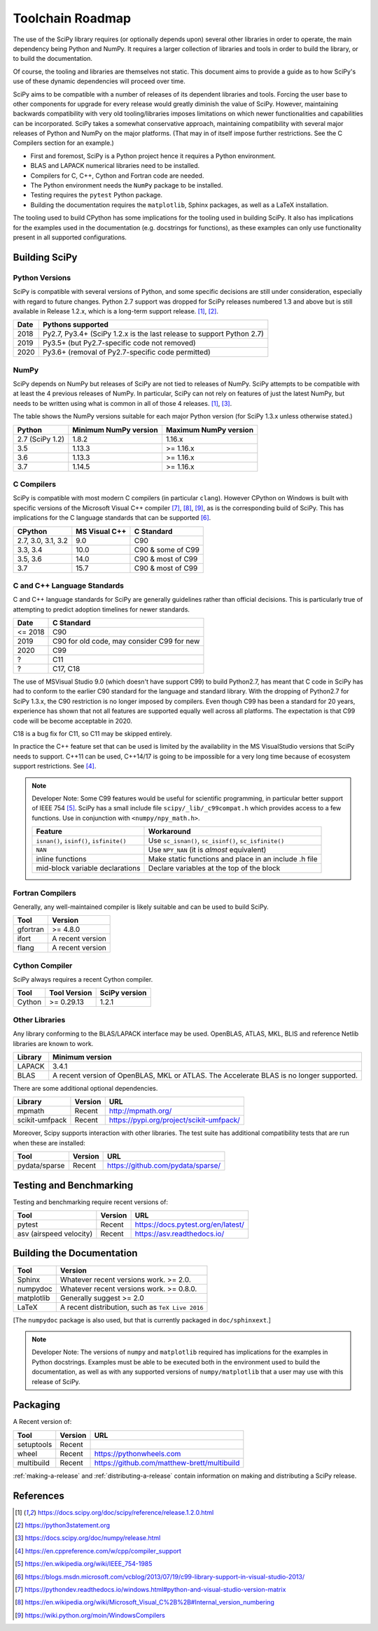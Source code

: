 Toolchain Roadmap
=================

The use of the SciPy library requires (or optionally depends upon) several
other libraries in order to operate, the main dependency being Python
and NumPy.  It requires a larger collection of libraries and tools in order
to build the library, or to build the documentation.

Of course, the tooling and libraries are themselves not static.
This document aims to provide a guide as to how SciPy's use of
these dynamic dependencies will proceed over time.

SciPy aims to be compatible with a number of releases of its dependent
libraries and tools.  Forcing the user base to other components for upgrade
for every release would greatly diminish the value of SciPy.  However,
maintaining backwards compatibility with very old tooling/libraries
imposes limitations on which newer functionalities and capabilities
can be incorporated.
SciPy takes a somewhat conservative approach, maintaining compatibility with
several major releases of Python and NumPy on the major platforms.
(That may in of itself impose further restrictions.  See the C Compilers
section for an example.)


- First and foremost, SciPy is a Python project hence it requires a Python environment.
- BLAS and LAPACK numerical libraries need to be installed.
- Compilers for C, C++, Cython and Fortran code are needed.
- The Python environment needs the ``NumPy`` package to be installed.
- Testing requires the ``pytest`` Python package.
- Building the documentation requires the ``matplotlib``, Sphinx packages, as well as a LaTeX installation.

The tooling used to build CPython has some implications for the tooling used
in building SciPy.
It also has implications for the examples used in the
documentation (e.g. docstrings for functions),
as these examples can only use functionality present in all supported configurations.


Building SciPy
--------------

Python Versions
^^^^^^^^^^^^^^^

SciPy is compatible with several versions of Python, and some
specific decisions are still under consideration, especially
with regard to future changes.
Python 2.7 support was dropped for SciPy
releases numbered 1.3 and above but is still available in Release 1.2.x,
which is a long-term support release. [1]_, [2]_.

================  =======================================================================
 Date             Pythons supported
================  =======================================================================
 2018              Py2.7, Py3.4+ (SciPy 1.2.x is the last release to support Python 2.7)
 2019              Py3.5+ (but Py2.7-specific code not removed)
 2020              Py3.6+ (removal of Py2.7-specific code permitted)
================  =======================================================================

NumPy
^^^^^

SciPy depends on NumPy but releases of SciPy are not tied to releases of NumPy.
SciPy attempts to be compatible with at least the 4 previous releases of NumPy.
In particular, SciPy can not rely on features of just the latest NumPy, but
needs to be written using what is common in all of those 4 releases. [1]_, [3]_.

The table shows the NumPy versions suitable for each major Python version
(for SciPy 1.3.x unless otherwise stated.)

=================  ========================    ===========================
 Python             Minimum NumPy version       Maximum NumPy version
=================  ========================    ===========================
2.7 (SciPy 1.2)      1.8.2                      1.16.x
3.5                  1.13.3                     >= 1.16.x
3.6                  1.13.3                     >= 1.16.x
3.7                  1.14.5                     >= 1.16.x
=================  ========================    ===========================


C Compilers
^^^^^^^^^^^

SciPy is compatible with most modern C compilers (in particular ``clang``).
However CPython on Windows is
built with specific versions of the Microsoft Visual C++ compiler [7]_, [8]_, [9]_,
as is the corresponding build of SciPy.  This has implications for the
C language standards that can be supported [6]_.

===================   ==============   ===================
CPython               MS Visual C++    C Standard
===================   ==============   ===================
2.7, 3.0, 3.1, 3.2       9.0           C90
3.3, 3.4                10.0           C90 & some of C99
3.5, 3.6                14.0           C90 & most of C99
3.7                     15.7           C90 & most of C99
===================   ==============   ===================



C and C++ Language Standards
^^^^^^^^^^^^^^^^^^^^^^^^^^^^

C and C++ language standards for SciPy are generally guidelines
rather than official decisions. This is particularly true of
attempting to predict adoption timelines for newer standards.

================  ===========================================
 Date              C Standard
================  ===========================================
 <= 2018           C90
 2019              C90 for old code, may consider C99 for new
 2020              C99
 ?                 C11
 ?                 C17, C18
================  ===========================================

The use of MSVisual Studio 9.0 (which doesn't have support C99)
to build Python2.7, has meant that C code in SciPy has had to conform
to the earlier C90 standard for the language and standard library.
With the dropping of Python2.7 for SciPy 1.3.x, the C90 restriction is no
longer imposed by compilers.
Even though C99 has been a standard for 20 years, experience has shown that
not all features are supported equally well across all platforms.
The expectation is that C99 code will be become acceptable in 2020.

C18 is a bug fix for C11, so C11 may be skipped entirely.


In practice the C++ feature set that can be used is limited by the
availability in the MS VisualStudio versions that SciPy needs to support.
C++11 can be used, C++14/17 is going to be impossible
for a very long time because of ecosystem support restrictions. See [4]_.

.. note::

    Developer Note: Some C99 features would be useful for scientific
    programming, in particular better support of IEEE 754 [5]_.
    SciPy has a small include file ``scipy/_lib/_c99compat.h`` which
    provides access to a few functions.  Use in conjunction
    with ``<numpy/npy_math.h>``.

    ========================================= ========================================================
     Feature                                  Workaround
    ========================================= ========================================================
    ``isnan()``, ``isinf()``, ``isfinite()``  Use ``sc_isnan()``, ``sc_isinf()``, ``sc_isfinite()``
    ``NAN``                                   Use ``NPY_NAN`` (it is *almost* equivalent)
    inline functions                          Make static functions and place in an include .h file
    mid-block variable declarations           Declare variables at the top of the block
    ========================================= ========================================================


Fortran Compilers
^^^^^^^^^^^^^^^^^

Generally, any well-maintained compiler is likely suitable and can be
used to build SciPy.

======== ==================
 Tool     Version
======== ==================
gfortran   >= 4.8.0
ifort     A recent version
flang     A recent version
======== ==================


Cython Compiler
^^^^^^^^^^^^^^^

SciPy always requires a recent Cython compiler.

======== ============ ===============
 Tool    Tool Version  SciPy version
======== ============ ===============
Cython     >= 0.29.13  1.2.1
======== ============ ===============



Other Libraries
^^^^^^^^^^^^^^^

Any library conforming to the BLAS/LAPACK interface may be used.
OpenBLAS, ATLAS, MKL, BLIS and reference Netlib libraries are known to work.

=============== =====================================================
 Library           Minimum version
=============== =====================================================
LAPACK           3.4.1
BLAS             A recent version of OpenBLAS, MKL or ATLAS.
                 The Accelerate BLAS is no longer supported.
=============== =====================================================


There are some additional optional dependencies.

=============== ======== ==========================================
 Library        Version   URL
=============== ======== ==========================================
mpmath          Recent    http://mpmath.org/
scikit-umfpack  Recent    https://pypi.org/project/scikit-umfpack/
=============== ======== ==========================================


Moreover, Scipy supports interaction with other libraries. The test suite
has additional compatibility tests that are run when these are installed:

=========================  ========  ====================================
 Tool                      Version    URL
=========================  ========  ====================================
pydata/sparse              Recent     https://github.com/pydata/sparse/
=========================  ========  ====================================


Testing and Benchmarking
--------------------------

Testing and benchmarking require recent versions of:

=========================  ========  ====================================
 Tool                      Version    URL
=========================  ========  ====================================
pytest                     Recent     https://docs.pytest.org/en/latest/
asv (airspeed velocity)    Recent     https://asv.readthedocs.io/
=========================  ========  ====================================


Building the Documentation
--------------------------

==========   =================================================
 Tool        Version
==========   =================================================
Sphinx       Whatever recent versions work. >= 2.0.
numpydoc     Whatever recent versions work. >= 0.8.0.
matplotlib   Generally suggest >= 2.0
LaTeX        A recent distribution, such as ``TeX Live 2016``
==========   =================================================

[The ``numpydoc`` package is also used, but that is currently
packaged in ``doc/sphinxext``.]


.. note::

    Developer Note: The versions of ``numpy`` and ``matplotlib`` required has
    implications for the examples in Python docstrings.
    Examples must be able to be executed both in the environment used to
    build the documentation,
    as well as with any supported versions of ``numpy/matplotlib`` that
    a user may use with this release of SciPy.


Packaging
---------

A Recent version of:

=============  ========  =============================================
 Tool          Version    URL
=============  ========  =============================================
setuptools     Recent
wheel          Recent     https://pythonwheels.com
multibuild     Recent     https://github.com/matthew-brett/multibuild
=============  ========  =============================================

:ref:`making-a-release` and :ref:`distributing-a-release` contain information on
making and distributing a SciPy release.

References
----------

.. [1] https://docs.scipy.org/doc/scipy/reference/release.1.2.0.html
.. [2] https://python3statement.org
.. [3] https://docs.scipy.org/doc/numpy/release.html
.. [4] https://en.cppreference.com/w/cpp/compiler_support
.. [5] https://en.wikipedia.org/wiki/IEEE_754-1985
.. [6] https://blogs.msdn.microsoft.com/vcblog/2013/07/19/c99-library-support-in-visual-studio-2013/
.. [7] https://pythondev.readthedocs.io/windows.html#python-and-visual-studio-version-matrix
.. [8] https://en.wikipedia.org/wiki/Microsoft_Visual_C%2B%2B#Internal_version_numbering
.. [9] https://wiki.python.org/moin/WindowsCompilers

